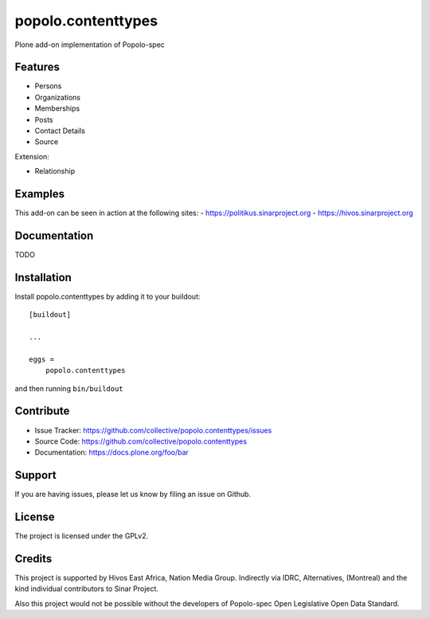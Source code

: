 .. This README is meant for consumption by humans and pypi. Pypi can render rst files so please do not use Sphinx features.
   If you want to learn more about writing documentation, please check out: http://docs.plone.org/about/documentation_styleguide.html
   This text does not appear on pypi or github. It is a comment.

===================
popolo.contenttypes
===================

Plone add-on implementation of Popolo-spec

Features
--------

- Persons 
- Organizations
- Memberships
- Posts
- Contact Details
- Source

Extension:

- Relationship


Examples
--------

This add-on can be seen in action at the following sites:
- https://politikus.sinarproject.org
- https://hivos.sinarproject.org


Documentation
-------------

TODO


Installation
------------

Install popolo.contenttypes by adding it to your buildout::

    [buildout]

    ...

    eggs =
        popolo.contenttypes


and then running ``bin/buildout``


Contribute
----------

- Issue Tracker: https://github.com/collective/popolo.contenttypes/issues
- Source Code: https://github.com/collective/popolo.contenttypes
- Documentation: https://docs.plone.org/foo/bar


Support
-------

If you are having issues, please let us know by filing an issue on
Github.


License
-------

The project is licensed under the GPLv2.


Credits
-------

This project is supported by Hivos East Africa, Nation Media Group.
Indirectly via IDRC, Alternatives, (Montreal) and the kind individual
contributors to Sinar Project.

Also this project would not be possible without the developers of
Popolo-spec Open Legislative Open Data Standard.
